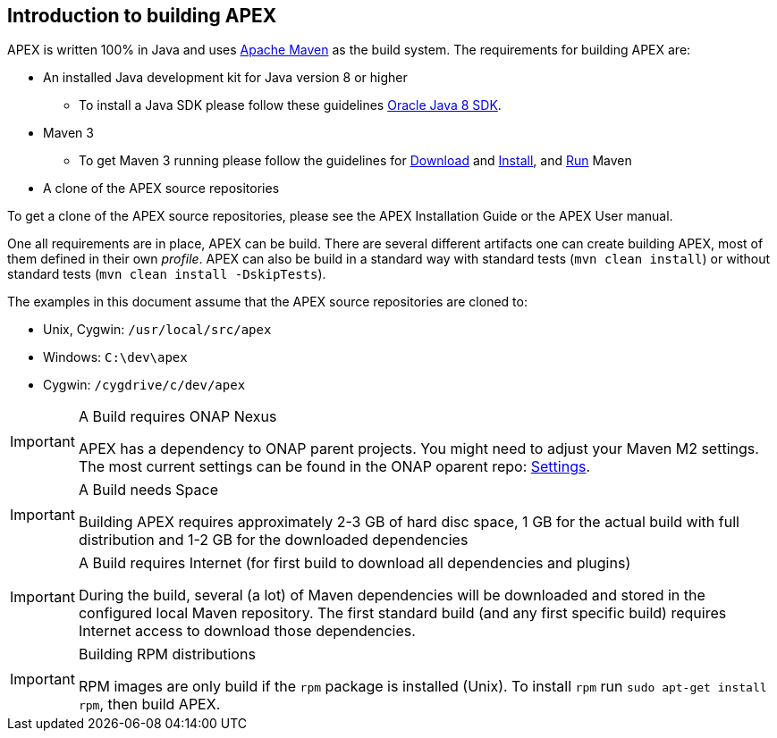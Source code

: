 //
// ============LICENSE_START=======================================================
//  Copyright (C) 2016-2018 Ericsson. All rights reserved.
// ================================================================================
// This file is licensed under the CREATIVE COMMONS ATTRIBUTION 4.0 INTERNATIONAL LICENSE
// Full license text at https://creativecommons.org/licenses/by/4.0/legalcode
// 
// SPDX-License-Identifier: CC-BY-4.0
// ============LICENSE_END=========================================================
//
// @author Sven van der Meer (sven.van.der.meer@ericsson.com)
//

== Introduction to building APEX

APEX is written 100% in Java and uses link:https://maven.apache.org/[Apache Maven] as the build system.
The requirements for building APEX are:

- An installed Java development kit for Java version 8 or higher
  ** To install a Java SDK please follow these guidelines link:https://docs.oracle.com/javase/8/docs/technotes/guides/install/install_overview.html[Oracle Java 8 SDK].
- Maven 3
  ** To get Maven 3 running please follow the guidelines for link:https://maven.apache.org/download.cgi[Download] and link:https://maven.apache.org/install.html[Install], and link:https://maven.apache.org/run.html[Run] Maven
- A clone of the APEX source repositories

To get a clone of the APEX source repositories, please see the APEX Installation Guide or the APEX User manual.

One all requirements are in place, APEX can be build.
There are several different artifacts one can create building APEX, most of them defined in their own __profile__.
APEX can also be build in a standard way with standard tests (`mvn clean install`) or without standard tests (`mvn clean install -DskipTests`).

The examples in this document assume that the APEX source repositories are cloned to:

- Unix, Cygwin: `/usr/local/src/apex`
- Windows: `C:\dev\apex`
- Cygwin: `/cygdrive/c/dev/apex`


[IMPORTANT]
.A Build requires ONAP Nexus
====
APEX has a dependency to ONAP parent projects.
You might need to adjust your Maven M2 settings.
The most current settings can be found in the ONAP oparent repo: link:https://git.onap.org/oparent/plain/settings.xml[Settings].
====

[IMPORTANT]
.A Build needs Space
====
Building APEX requires approximately 2-3 GB of hard disc space, 1 GB for the actual build with full distribution and 1-2 GB for the downloaded dependencies
====

[IMPORTANT]
.A Build requires Internet (for first build to download all dependencies and plugins)
====
During the build, several (a lot) of Maven dependencies will be downloaded and stored in the configured local Maven repository.
The first standard build (and any first specific build) requires Internet access to download those dependencies.
====

[IMPORTANT]
.Building RPM distributions
====
RPM images are only build if the `rpm` package is installed (Unix).
To install `rpm` run `sudo apt-get install rpm`, then build APEX.
====

